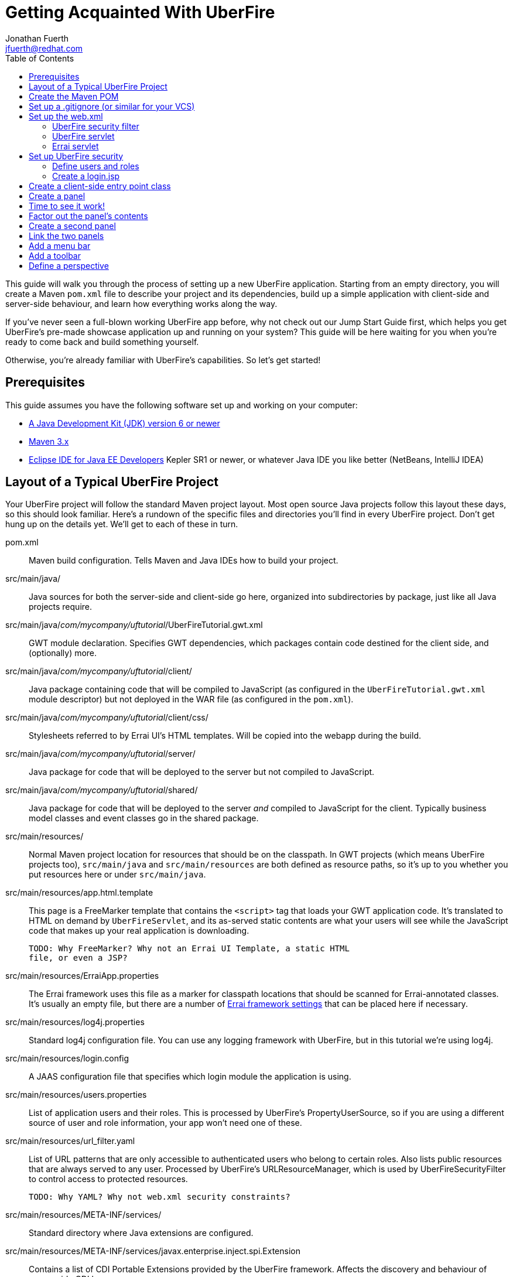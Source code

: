 = Getting Acquainted With UberFire
Jonathan Fuerth <jfuerth@redhat.com>
:toc:
:source-highlighter: highlightjs
:stylesheet: asciidoctor.css

This guide will walk you through the process of setting up a new
UberFire application. Starting from an empty directory, you will
create a Maven `pom.xml` file to describe your project and its
dependencies, build up a simple application with client-side and
server-side behaviour, and learn how everything works along the way.

If you've never seen a full-blown working UberFire app before, why not
check out our Jump Start Guide first, which helps you get UberFire's
pre-made showcase application up and running on your system? This
guide will be here waiting for you when you're ready to come back and
build something yourself.

Otherwise, you're already familiar with UberFire's capabilities. So
let's get started!

== Prerequisites

This guide assumes you have the following software set up and working
on your computer:

* http://www.oracle.com/technetwork/java/javase/downloads/index.html[A
  Java Development Kit (JDK) version 6 or newer]
* http://maven.apache.org/download.cgi[Maven 3.x]
* http://www.eclipse.org/downloads/packages/eclipse-ide-java-ee-developers/keplersr1[Eclipse IDE for Java EE Developers]
  Kepler SR1 or newer, or whatever Java IDE you like better (NetBeans,
  IntelliJ IDEA)

== Layout of a Typical UberFire Project

Your UberFire project will follow the standard Maven project
layout. Most open source Java projects follow this layout these days,
so this should look familiar. Here's a rundown of the specific files
and directories you'll find in every UberFire project. Don't get hung
up on the details yet. We'll get to each of these in turn.

pom.xml::
 Maven build configuration. Tells Maven and Java IDEs how to build
 your project.
src/main/java/::
 Java sources for both the server-side and client-side go here,
 organized into subdirectories by package, just like all Java
 projects require.
src/main/java/__com/mycompany/uftutorial__/UberFireTutorial.gwt.xml::
 GWT module declaration. Specifies GWT dependencies, which packages
 contain code destined for the client side, and (optionally) more.
src/main/java/__com/mycompany/uftutorial__/client/::
 Java package containing code that will be compiled to JavaScript (as
 configured in the `UberFireTutorial.gwt.xml` module descriptor) but
 not deployed in the WAR file (as configured in the `pom.xml`).
src/main/java/__com/mycompany/uftutorial__/client/css/::
 Stylesheets referred to by Errai UI's HTML templates. Will be copied
 into the webapp during the build.
src/main/java/__com/mycompany/uftutorial__/server/::
 Java package for code that will be deployed to the server but not
 compiled to JavaScript.
src/main/java/__com/mycompany/uftutorial__/shared/::
 Java package for code that will be deployed to the server _and_
 compiled to JavaScript for the client. Typically business model
 classes and event classes go in the shared package.
src/main/resources/::
 Normal Maven project location for resources that should be on the
 classpath. In GWT projects (which means UberFire projects too),
 `src/main/java` and `src/main/resources` are both defined as resource
 paths, so it's up to you whether you put resources here or under
 `src/main/java`.
src/main/resources/app.html.template::
 This page is a FreeMarker template that contains the `<script>` tag
 that loads your GWT application code. It's translated to HTML on
 demand by `UberFireServlet`, and its as-served static contents are
 what your users will see while the JavaScript code that makes up your
 real application is downloading.

 TODO: Why FreeMarker? Why not an Errai UI Template, a static HTML
 file, or even a JSP?
src/main/resources/ErraiApp.properties::
 The Errai framework uses this file as a marker for classpath
 locations that should be scanned for Errai-annotated classes.  It's
 usually an empty file, but there are a number of
 https://docs.jboss.org/author/display/ERRAI/ErraiApp.properties[Errai
 framework settings] that can be placed here if necessary.
src/main/resources/log4j.properties::
 Standard log4j configuration file. You can use any logging framework
 with UberFire, but in this tutorial we're using log4j.
src/main/resources/login.config::
 A JAAS configuration file that specifies which login module the
 application is using.
src/main/resources/users.properties::
 List of application users and their roles. This is processed by
 UberFire's PropertyUserSource, so if you are using a different source
 of user and role information, your app won't need one of these.
src/main/resources/url_filter.yaml::
 List of URL patterns that are only accessible to authenticated users
 who belong to certain roles. Also lists public resources that are
 always served to any user. Processed by UberFire's
 URLResourceManager, which is used by UberFireSecurityFilter to
 control access to protected resources.

 TODO: Why YAML? Why not web.xml security constraints?
src/main/resources/META-INF/services/::
 Standard directory where Java extensions are configured.
src/main/resources/META-INF/services/javax.enterprise.inject.spi.Extension::
 Contains a list of CDI Portable Extensions provided by the UberFire
 framework. Affects the discovery and behaviour of server-side CDI
 beans.

 TODO: these should be declared in UberFire jars, not by the apps themselves.
src/main/resources/META-INF/services/org.uberfire.java.nio.file.spi.FileSystemProvider::
 Contains the list of UberFire virtual filesystem (VFS) providers used in
 the application, one per line. Each entry is the fully-qualified name
 of a Java class that implements UberFire's `FileSystemProvider`
 interface. The first VFS provider listed is the default.
src/main/resources/META-INF/services/org.uberfire.security.auth.AuthenticationSource::
 Contains the list of classes UberFire can use to authenticate login requests.
 Each line is the fully-qualified name of a Java class that implements
 UberFire's `AuthenticationSource` interface.
src/main/resources/org/uberfire/public/::
 All the files under this resource folder will be copied into a
 publicly accessible location within the web application. The default
 `app.html.template` file references images and CSS stored here.

 TODO: find out what causes these to be copied into the webapp!
src/main/webapp/::
 This is the standard root directory for resources that will be
 bundled in the `.war` file in a Maven-built web app project.
src/main/webapp/login.jsp::
 UberFire apps typically have a dedicated login page 

 TODO: why couldn't the login be served by UberFireServlet instead, in
 the same way the host page is served?

src/main/webapp/WEB-INF/::
 This is the standard directory where Java EE deployment descriptors,
 compiled Java classes, and third-party libraries go. You can also put
 your application's own non-public files under this directory. Files
 under this directory can be read by server-side code at runtime, but
 cannot be accessed by direct HTTP requests.
src/main/webapp/WEB-INF/beans.xml::
 This file declares that the web application is CDI-enabled. In
 UberFire applications, `beans.xml` normally defines some CDI
 interceptors that help enforce security rules.
src/main/webapp/WEB-INF/web.xml::
 The standard Java Servlets deployment descriptor. Defines the
 UberFire servlet, the UberFire security filter, and the Errai Servlet
 in addition to any servlets, security rules, and configuration
 required by your application's own code.

 TODO: we can eliminate the need for this file by annotating
 UberFireServlet and UberFireSecurityFilter appropriately.
target/::
 Maven writes its output here. This directory and all its contents are
 completely removed whenever you execute `mvn clean`.

== Create the Maven POM

The first thing you'll need is a Maven `pom.xml` file that describes
all the dependencies and special build steps of your project. Start
with this:

[source,xml]
---------
<?xml version="1.0" encoding="UTF-8"?>
<project
  xmlns="http://maven.apache.org/POM/4.0.0"
  xmlns:xsi="http://www.w3.org/2001/XMLSchema-instance"
  xsi:schemaLocation="http://maven.apache.org/POM/4.0.0
  http://maven.apache.org/xsd/maven-4.0.0.xsd">

  <modelVersion>4.0.0</modelVersion>

  <name>UberFire Tutorial</name>
  <groupId>com.mycompany.sandbox</groupId>
  <artifactId>uberfire-tutorial-workbench</artifactId>
  <version>1.0.0-SNAPSHOT</version>
  <packaging>war</packaging>

  <properties>
    <project.build.sourceEncoding>UTF-8</project.build.sourceEncoding>
    <maven.war.plugin.version>2.1.1</maven.war.plugin.version>
    <maven.clean.plugin.version>2.4.1</maven.clean.plugin.version>
    <maven.deploy.plugin.version>2.7</maven.deploy.plugin.version>
    <maven.resources.plugin.version>2.6</maven.resources.plugin.version>
    <maven.gwt.plugin.version>2.5.1</maven.gwt.plugin.version>
    <jboss-as-maven-plugin.version>7.4.Final</jboss-as-maven-plugin.version>
    <uberfire.version>0.4.0-SNAPSHOT</uberfire.version>
    <errai.version>2.4.3-SNAPSHOT</errai.version>
  </properties>

</project>
---------

Now, underneath the properties section, we'll import four Maven __BOM__
files. BOM (short for Bill Of Materials) is a Maven pattern where
frameworks publish a comprehensive set of dependency versions that
are known to work well with the framework. We'll import BOMs for
UberFire, Errai, and the Java EE 6 APIs.

Note that importing a BOM doesn't add any actual dependencies to your
project; it simply manages the versions of the direct and transitive
dependencies you do add in the `<dependencies>` section further down.

This section can be placed right below the properties section from the
previous snippet:

[source,xml]
---------
  <dependencyManagement>
    <dependencies>

      <dependency>
        <groupId>org.jboss.errai.bom</groupId>
        <artifactId>errai-version-master</artifactId>
        <version>${errai.version}</version>
        <type>pom</type>
        <scope>import</scope>
      </dependency>

      <dependency>
        <groupId>org.jboss.errai</groupId>
        <artifactId>errai-parent</artifactId>
        <version>${errai.version}</version>
        <type>pom</type>
        <scope>import</scope>
      </dependency>

      <dependency>
        <groupId>org.uberfire</groupId>
        <artifactId>uberfire</artifactId>
        <version>${uberfire.version}</version>
        <type>pom</type>
        <scope>import</scope>
      </dependency>

      <dependency>
        <groupId>org.jboss.spec</groupId>
        <artifactId>jboss-javaee-6.0</artifactId>
        <type>pom</type>
        <scope>import</scope>
      </dependency>
    </dependencies>
  </dependencyManagement>
---------

So that takes care of managing all the dependency __versions__. Now
let's declare the libraries we'll be using:

[source,xml]
---------
  <dependencies>
  
    <dependency>
      <groupId>org.uberfire</groupId>
      <artifactId>uberfire-js</artifactId>
    </dependency>

    <dependency>
      <groupId>org.uberfire</groupId>
      <artifactId>uberfire-server</artifactId>
    </dependency>

    <dependency>
      <groupId>org.uberfire</groupId>
      <artifactId>uberfire-security-client</artifactId>
    </dependency>

    <dependency>
      <groupId>org.uberfire</groupId>
      <artifactId>uberfire-security-server</artifactId>
    </dependency>

    <dependency>
      <groupId>org.uberfire</groupId>
      <artifactId>uberfire-backend-server</artifactId>
    </dependency>

    <dependency>
      <groupId>org.uberfire</groupId>
      <artifactId>uberfire-nio2-fs</artifactId>
    </dependency>

    <dependency>
      <groupId>org.uberfire</groupId>
      <artifactId>uberfire-nio2-jgit</artifactId>
    </dependency>

    <dependency>
      <groupId>org.uberfire</groupId>
      <artifactId>uberfire-client-api</artifactId>
    </dependency>

    <dependency>
      <groupId>org.uberfire</groupId>
      <artifactId>uberfire-widgets-core-client</artifactId>
    </dependency>

    <dependency>
      <groupId>org.uberfire</groupId>
      <artifactId>uberfire-widgets-commons</artifactId>
    </dependency>

    <dependency>
      <groupId>org.uberfire</groupId>
      <artifactId>uberfire-widget-markdown</artifactId>
    </dependency>

    <dependency>
      <groupId>org.uberfire</groupId>
      <artifactId>uberfire-workbench</artifactId>
    </dependency>

    <dependency>
      <groupId>org.jboss.errai</groupId>
      <artifactId>errai-javaee-all</artifactId>
    </dependency>

    <dependency>
      <groupId>org.jboss.spec.javax.ejb</groupId>
      <artifactId>jboss-ejb-api_3.1_spec</artifactId>
      <scope>provided</scope>
    </dependency>

    <dependency>
      <groupId>org.slf4j</groupId>
      <artifactId>slf4j-log4j12</artifactId>
      <scope>provided</scope>
    </dependency>

    <!-- All of this stuff is supplied by the app server and must not be deployed with the .war file! -->
    <dependency><groupId>org.slf4j</groupId><artifactId>slf4j-api</artifactId><scope>provided</scope></dependency>
    <dependency><groupId>log4j</groupId><artifactId>log4j</artifactId><scope>provided</scope></dependency>
    <dependency><groupId>com.google.guava</groupId><artifactId>guava-gwt</artifactId><scope>provided</scope></dependency>
    <dependency><groupId>hsqldb</groupId><artifactId>hsqldb</artifactId><scope>provided</scope></dependency>
    <dependency><groupId>javax.annotation</groupId><artifactId>jsr250-api</artifactId><scope>provided</scope></dependency>
    <dependency><groupId>javax.enterprise</groupId><artifactId>cdi-api</artifactId><scope>provided</scope></dependency>
    <dependency><groupId>javax.inject</groupId><artifactId>javax.inject</artifactId><scope>provided</scope></dependency>
    <dependency><groupId>javax.validation</groupId><artifactId>validation-api</artifactId><classifier>sources</classifier><scope>provided</scope></dependency>
    <dependency><groupId>javax.validation</groupId><artifactId>validation-api</artifactId><scope>provided</scope></dependency>
    <dependency><groupId>junit</groupId><artifactId>junit</artifactId><scope>provided</scope></dependency>
    <dependency><groupId>org.hibernate.common</groupId><artifactId>hibernate-commons-annotations</artifactId><scope>provided</scope></dependency>
    <dependency><groupId>org.hibernate.javax.persistence</groupId><artifactId>hibernate-jpa-2.0-api</artifactId><scope>provided</scope></dependency>
    <dependency><groupId>org.hibernate</groupId><artifactId>hibernate-core</artifactId><scope>provided</scope></dependency>
    <dependency><groupId>org.hibernate</groupId><artifactId>hibernate-entitymanager</artifactId><scope>provided</scope></dependency>
    <dependency><groupId>org.hibernate</groupId><artifactId>hibernate-validator</artifactId><scope>provided</scope></dependency>
    <dependency><groupId>org.hibernate</groupId><artifactId>hibernate-validator</artifactId><classifier>sources</classifier><scope>provided</scope></dependency>
    <dependency><groupId>org.jboss.errai</groupId><artifactId>errai-cdi-jetty</artifactId><scope>provided</scope></dependency>
    <dependency><groupId>org.jboss.errai</groupId><artifactId>errai-codegen-gwt</artifactId><scope>provided</scope></dependency>
    <dependency><groupId>org.jboss.errai</groupId><artifactId>errai-data-binding</artifactId><scope>provided</scope></dependency>
    <dependency><groupId>org.jboss.errai</groupId><artifactId>errai-javax-enterprise</artifactId><scope>provided</scope></dependency>
    <dependency><groupId>org.jboss.errai</groupId><artifactId>errai-jaxrs-client</artifactId><scope>provided</scope></dependency>
    <dependency><groupId>org.jboss.errai</groupId><artifactId>errai-jpa-client</artifactId><scope>provided</scope></dependency>
    <dependency><groupId>org.jboss.errai</groupId><artifactId>errai-navigation</artifactId><scope>provided</scope></dependency>
    <dependency><groupId>org.jboss.errai</groupId><artifactId>errai-tools</artifactId><scope>provided</scope></dependency>
    <dependency><groupId>org.jboss.logging</groupId><artifactId>jboss-logging</artifactId><scope>provided</scope></dependency>
    <dependency><groupId>org.jboss.resteasy</groupId><artifactId>jaxrs-api</artifactId><scope>provided</scope></dependency>
    <dependency><groupId>org.jboss.spec.javax.interceptor</groupId><artifactId>jboss-interceptors-api_1.1_spec</artifactId><scope>provided</scope></dependency>
    <dependency><groupId>org.jboss.spec.javax.transaction</groupId><artifactId>jboss-transaction-api_1.1_spec</artifactId><scope>provided</scope></dependency>
    <dependency><groupId>org.jboss.weld.servlet</groupId><artifactId>weld-servlet-core</artifactId><scope>provided</scope></dependency>
    <dependency><groupId>org.jboss.weld</groupId><artifactId>weld-api</artifactId><scope>provided</scope></dependency>
    <dependency><groupId>org.jboss.weld</groupId><artifactId>weld-spi</artifactId><scope>provided</scope></dependency>
    <dependency><groupId>xml-apis</groupId><artifactId>xml-apis</artifactId><scope>provided</scope></dependency>
    <dependency><groupId>org.jboss.errai.io.netty</groupId><artifactId>netty</artifactId><scope>provided</scope></dependency>

    <!-- And finally, add this -->
    <dependency>
      <groupId>org.jboss.errai</groupId>
      <artifactId>errai-jboss-as-support</artifactId>
      <scope>compile</scope>
    </dependency>

  </dependencies>
---------

So that takes care of adding UberFire, Errai, and the Java EE 6 APIs
to the project.

Now on to the `<build>` section, where we define the behaviour of
several plugins we'll need in order to get the project built.

[source,xml]
---------
  <build>

    <resources>
      <resource>
        <directory>src/main/java</directory>
      </resource>
      <resource>
        <directory>src/main/resources</directory>
      </resource>
    </resources>

    <plugins>
      <!-- see below in this guide -->
    </plugins>

  </build>
---------

The `<resources>` section adds `src/main/java` as a resource
directory, and reaffirms that `src/main/resources` is also a resource
directory. The purpose of adding `src/main/java` as a resource
directory is to ensure all the .java source files are included on the
build path. The GWT compiler requires this. The reason we add
`src/main/resources` redundantly is because the Maven integration in
IntelliJ IDEA does not retain this default resource directory when you
add a new one. Adding both provides maximum compatibility.

Now, how do we teach Maven to perform the extra build steps that are
unique to an UberFire-based project? That's where the plugins come in.

Note that all of the following `<plugin>` elements go inside the
`<plugins>` placeholder we defined in the previous step.

First up, we'll define some settings for `maven-compiler-plugin`:

[source,xml]
---------
      <plugin>
        <groupId>org.apache.maven.plugins</groupId>
        <artifactId>maven-compiler-plugin</artifactId>
        <version>2.4</version>
        <configuration>
          <source>1.6</source>
          <target>1.6</target>
        </configuration>
        <dependencies>
          <dependency>
            <groupId>org.uberfire</groupId>
            <artifactId>uberfire-workbench</artifactId>
            <version>${uberfire.version}</version>
          </dependency>
        </dependencies>
      </plugin>
---------

The `source` and `target` options set the compiler for Java 1.6
compliance. This is the version of the Java language that GWT 2.5
supports.

The dependency on `uberfire-workbench` is the recommended way of
hinting Eclipse's Maven integration that this module contains Java
Annotation Processors that should be executed whenever an incremental
build is performed. More on this later (TODO: link to m2e setup).

Next up, the all-important `gwt-maven-plugin`.

[source,xml]
---------
      <plugin>
        <groupId>org.codehaus.mojo</groupId>
        <artifactId>gwt-maven-plugin</artifactId>
        <version>${maven.gwt.plugin.version}</version>
        <configuration>

          <noServer>true</noServer>

          <!-- Change to false if using client-side Bean Validation -->
          <strict>true</strict>

          <!-- If you can't use strict mode, diagnose mysterious
               rebind errors by setting this to DEBUG -->
          <logLevel>INFO</logLevel>

          <runTarget>http://localhost:8080/${project.artifactId}/</runTarget>

          <!-- do not insert line breaks in this string; it breaks Windows compatibility -->
          <extraJvmArgs>-Xmx1g -Xms756m -XX:MaxPermSize=256m -XX:CompileThreshold=1000</extraJvmArgs>

        </configuration>
        <executions>
          <execution>
          <id>gwt-compile</id>
            <goals>
              <goal>resources</goal>
              <goal>compile</goal>
            </goals>
          </execution>
          <execution>
            <id>gwt-clean</id>
            <phase>clean</phase>
            <goals>
              <goal>clean</goal>
            </goals>
          </execution>
        </executions>
      </plugin>
---------

This is a lot to digest. Let's take it one step at a time.

First, we configure `noServer` because we'll be doing our Dev Mode
testing against a real JBoss EAP or WildFly instance. We don't want
Dev Mode to start its embedded Jetty server.

Next, we enable GWT's `strict` mode. This causes the build to fail
with a helpful error message when you use Java APIs that aren't
available in GWT's in-browser runtime environment. Without `strict`
mode, these errors will show up later in the compile in a way that
gives you no clue what happened. Unfortunately, as the comment notes,
`strict` mode is not compatible with client-side Bean Validation, so
you will have to turn it off when and if you start using Bean
Validation in your app's client-side code. The inferior alternatve
to `strict` mode is to set Dev Mode's `logLevel` to `DEBUG` and sift
through the output for clues about non-translatable code. But we don't
have to worry about that at this point.

Moving on, we set `runTarget` to the location where your webapp will
be served by the JBoss EAP or WildFly server on your workstation.

The `extraJvmArgs` increases the memory limits for the Dev Mode JVM,
and asks its JIT compiler to be more aggressive in generating native
code. We've done some experimenting and found a compile threshold of
1000 allows Dev Mode to start up a little faster.

Next up, we configure `maven-war-plugin`, which produces the .war file
during the package phase of the build:

[source,xml]
---------
      <plugin>
        <groupId>org.apache.maven.plugins</groupId>
        <artifactId>maven-war-plugin</artifactId>
        <version>${maven.war.plugin.version}</version>
        <configuration>
          <warName>${project.artifactId}</warName>

          <!-- Exclude GWT client local classes from the deployment, lest 
            classpath scanners such as Hibernate and Weld get confused
            when the webapp is bootstrapping. -->
          <packagingExcludes>**/client/**/*.class</packagingExcludes>
        </configuration>
      </plugin>
---------

The first configuration tweak changes the name of the generated .war
file to just __projectname__.war rather than the default
__projectname__-__version__.war. We find this more convenient to work
with, because the deployment URL remains stable that way. If you
prefer keeping the version number in the .war file name, feel free to
omit the `<warName>` setting.

The `<packagingExcludes>` setting is vital, though: this keeps the
client-side-only classes off the web server. Anything that scans your
webapp for annotated classes or classes of a certain type (such as
Hibernate and Weld) tends to trip over classes that refer to GWT types
that only make sense in the client environment, such as Widgets and
JavaScript Native Methods. We'll get to these topics later, but for
now, just be sure to exclude your client-only classes from the .war
file.

The `<packagingExcludes>` setting accepts a comma-separated list of
patterns, so if you need to exclude more stuff later on, you can.

Now on to the clean configuration:

[source,xml]
---------
      <plugin>
        <groupId>org.apache.maven.plugins</groupId>
        <artifactId>maven-clean-plugin</artifactId>
        <version>${maven.clean.plugin.version}</version>
        <configuration>
          <filesets>
            <fileset>
              <directory>${basedir}</directory>
              <includes>
                <include>www-test/**</include>
                <include>.gwt/**</include>
                <include>.errai/**</include>
                <include>src/main/webapp/WEB-INF/deploy/**</include>
                <include>src/main/webapp/WEB-INF/lib/**</include>

                <!-- If you rename your GWT module, you MUST update this too -->
                <include>src/main/webapp/UberFireTutorial/**</include>

                <include>**/gwt-unitCache/**</include>
                <include>**/*.JUnit/**</include>
                <include>monitordb.*</include>
              </includes>
            </fileset>
          </filesets>
        </configuration>
      </plugin>
---------

So yeah, the GWT tools (compiler, Dev Mode, and the JUnit test
harness) generate a lot of junk in a lot of places. Errai also
generates junk, but it's a bit more polite and keeps it all under one
.errai directory.

The one thing to keep in mind here is the commented line: if you
rename your GWT module (we'll talk about GWT modules in the next
section) you will also have to update this line to match. If the `mvn
clean` command fails to remove your generated GWT module directory,
you will run into the dreaded 'Module __yourmodule__ may need to be
(re)compiled' error.

And now on to the resources plugin:

[source,xml]
---------
      <plugin>
        <groupId>org.apache.maven.plugins</groupId>
        <artifactId>maven-resources-plugin</artifactId>
        <version>${maven.resources.plugin.version}</version>
        <executions>
          <execution>
            <id>css-resources</id>
            <phase>process-resources</phase>
            <goals>
              <goal>copy-resources</goal>
            </goals>
            <inherited>false</inherited>
            <configuration>
              <resources>
                <resource>
                  <directory>src/main/java/org/jboss/errai/cdiwb/client/css</directory>
                  <filtering>false</filtering>
                </resource>
              </resources>
              <outputDirectory>src/main/webapp/css</outputDirectory>
            </configuration>
          </execution>
          <execution>
            <id>copy-resources</id>
            <phase>prepare-package</phase>
            <goals>
              <goal>copy-resources</goal>
            </goals>
            <configuration>
              <resources>
                <resource>
                  <directory>target/generated-sources/annotations</directory>
                </resource>
              </resources>
              <outputDirectory>${basedir}/target/classes</outputDirectory>
            </configuration>
          </execution>
        </executions>
      </plugin>
---------

This configuration serves two purposes: firstly, it copies CSS files
used by your Errai UI templates to a place where they will be
accessible from the web when your .war file is deployed. Secondly, it
copies .java source files that were generated by UberFire's annotation
processors into a place where they'll be on the classpath when the GWT
compiler runs. Yes, the GWT compiler needs the .java source file for
every class you want it to compile to JavaScript.

Last but not least, the `jboss-as-maven-plugin`:

[source,xml]
---------
      <plugin>
        <groupId>org.jboss.as.plugins</groupId>
        <artifactId>jboss-as-maven-plugin</artifactId>
        <version>${jboss-as-maven-plugin.version}</version>
        <configuration>
          <filename>${project.artifactId}.${project.packaging}</filename>
        </configuration>
      </plugin>
---------

The `jboss-as-maven-plugin` is a handy tool that lets you deploy and
undeploy your project from JBoss AS 7, EAP 6, or WildFly 8. As long as
one of those servers is running locally, you can deploy your app to it
with the command `mvn jboss-as:deploy`.

Phew! That's it for the `<plugins>` section. Just one more section to
go, and you can skip it if nobody will even use Eclipse to develop
your project.

The `<pluginManagement>` section goes inside the `<build>` section
(it's a sibling of <plugins>, not a child).

[source,xml]
---------
    <pluginManagement>
      <plugins>
        <!--This plugin's configuration is used to store Eclipse m2e settings 
          only. It has no influence on the Maven build itself. -->
        <plugin>
          <groupId>org.eclipse.m2e</groupId>
          <artifactId>lifecycle-mapping</artifactId>
          <version>1.0.0</version>
          <configuration>
            <lifecycleMappingMetadata>
              <pluginExecutions>
                <pluginExecution>
                  <pluginExecutionFilter>
                    <groupId>org.codehaus.mojo</groupId>
                    <artifactId>gwt-maven-plugin</artifactId>
                    <versionRange>[2.4.0,)</versionRange>
                    <goals>
                      <goal>resources</goal>
                    </goals>
                  </pluginExecutionFilter>
                  <action>
                    <ignore></ignore>
                  </action>
                </pluginExecution>
              </pluginExecutions>
            </lifecycleMappingMetadata>
          </configuration>
        </plugin>
      </plugins>
    </pluginManagement>
---------

As the comment says, this is actually some Eclipse-specific
configuration that's stored in the POM. It doesn't have any effect on
the build if you're not in Eclipse.

== Set up a .gitignore (or similar for your VCS)

It's important to avoid tracking generated files in source
control. When you accidentally check in a generated file, it will lead
to bad things in the future: merge conflicts, confusion, and coworkers
hitting you on the head with rubber chickens.

Here's the set of files you want your version control system to
ignore. This can be used as-is in a `.gitignore` file, but it should
be easy to adapt to the VCS you're using:

---------
.classpath
.project/
.settings/
.factorypath
target/
.errai/
src/main/webapp/UberFireTutorial/
src/main/webapp/WEB-INF/classes/
src/main/webapp/WEB-INF/deploy/
src/main/gwt-unitCache/
war/
gwt-unitCache/
.apt_generated/
---------

== Set up the web.xml

The `web.xml` file is the main and most fundamental configuration file
for your web application. In Java EE talk, it's your ``deployment
descriptor.''

Here's what you need in a typical UberFire `web.xml`. Create a file
`src/main/webapp/WEB-INF/web.xml` and fill it with the following:

[source,xml]
---------
<?xml version="1.0" encoding="UTF-8"?>
<web-app xmlns="http://java.sun.com/xml/ns/javaee"
         xmlns:xsi="http://www.w3.org/2001/XMLSchema-instance"
         xsi:schemaLocation="http://java.sun.com/xml/ns/javaee
          http://java.sun.com/xml/ns/javaee/web-app_3_0.xsd"
         version="3.0">

  <filter>
    <filter-name>UberFire Security Filter</filter-name>
    <filter-class>
      org.uberfire.security.server.UberFireSecurityFilter
    </filter-class>
    <init-param>
      <param-name>org.uberfire.cookie.id</param-name>
      <param-value>errai-cdi-workbench-cookie</param-value>
    </init-param>
  </filter>

  <filter-mapping>
    <filter-name>UberFire Security Filter</filter-name>
    <url-pattern>/*</url-pattern>
  </filter-mapping>

  <servlet>
    <servlet-name>UberFireServlet</servlet-name>
    <servlet-class>org.uberfire.server.UberfireServlet</servlet-class>
    <load-on-startup>1</load-on-startup>
  </servlet>

  <servlet-mapping>
    <servlet-name>UberFireServlet</servlet-name>
    <url-pattern>/CdiWorkbench/Uberfire.html</url-pattern>
  </servlet-mapping>

  <servlet>
    <servlet-name>ErraiServlet</servlet-name>
    <servlet-class>org.jboss.errai.bus.server.servlet.DefaultBlockingServlet</servlet-class>
    <load-on-startup>1</load-on-startup>
  </servlet>

  <servlet-mapping>
    <servlet-name>ErraiServlet</servlet-name>
    <url-pattern>*.erraiBus</url-pattern>
  </servlet-mapping>

</web-app>
---------

=== UberFire security filter

The UberFireSecurityFilter is mapped to `/*` and so it is consulted
for every request to a servlet or static resource in your web
application. This filter makes an allow/deny decision for each of
these requests.

How do you control the behaviour of this filter? It depends.  The
filter relies on a series of pluggable mechanisms to make its
decisions about how users can identify themselves, which
username+password combinations are valid, and which URLs anonymous and
authenticated users are allowed to access.

For this demo, we will control access using the defaults, which are:

* Authentication Manager (controls login and logout): `HttpAuthenticationManager`
* Authentication Schemes (extract provided credentials from HTTP requests):
** HTTP BASIC
** Forms (JAAS standard POST to j_security_check)
** UberFire ``Remember Me'' cookies
* Authentication Provider: TODO
* Resource Manager: TODO
* Authorization Manager: TODO
* Voting Strategy: TODO
* Resource Decision Manager: TODO
* Role Decision Manager: TODO
* Role Provider: TODO
* Subject Properties Provider: TODO

=== UberFire servlet

=== Errai servlet


== Set up UberFire security

=== Define users and roles

=== Create a login.jsp

== Create a client-side entry point class

== Create a panel

== Time to see it work!

== Factor out the panel's contents

== Create a second panel

== Link the two panels

== Add a menu bar

== Add a toolbar

== Define a perspective
